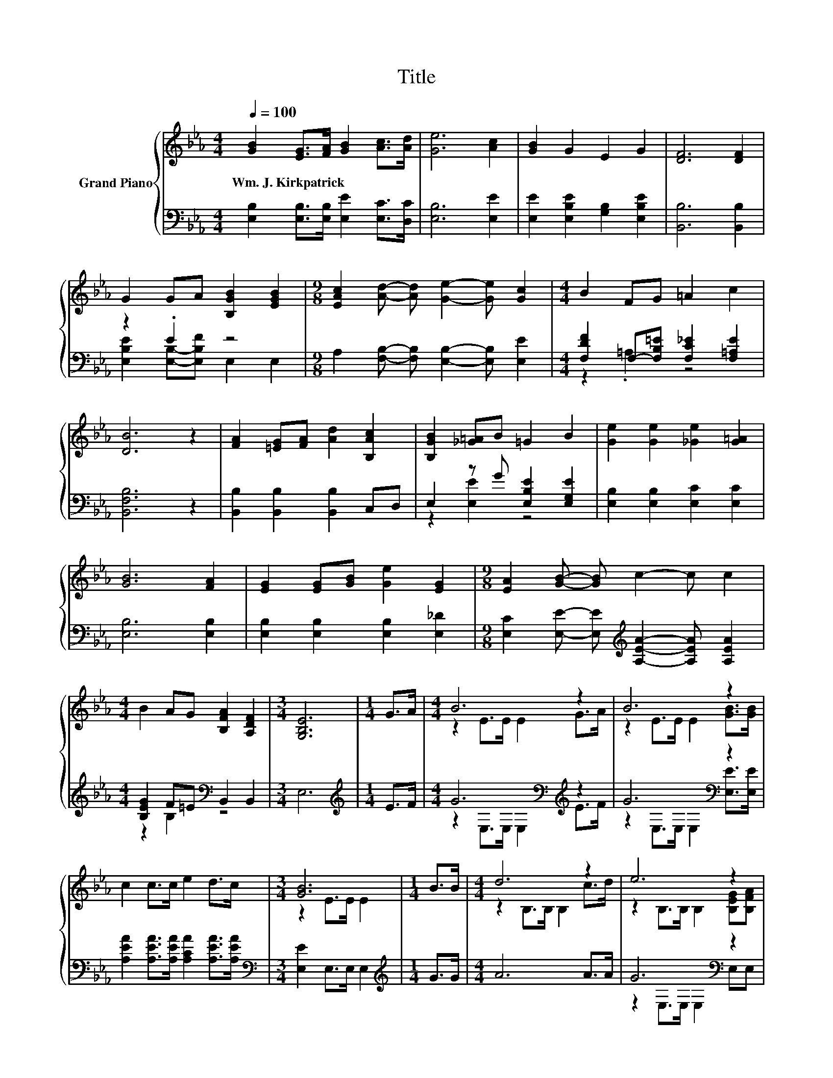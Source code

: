 X:1
T:Title
%%score { ( 1 4 ) | ( 2 3 ) }
L:1/8
Q:1/4=100
M:4/4
K:Eb
V:1 treble nm="Grand Piano"
V:4 treble 
V:2 bass 
V:3 bass 
V:1
 [GB]2 [EG]>[FA] [GB]2 [Ac]>[Ad] | [Ge]6 [Ac]2 | [GB]2 G2 E2 G2 | [DF]6 [DF]2 | %4
w: Wm.~J.~Kirkpatrick * * * * *||||
 G2 GA [B,GB]2 [EGB]2 |[M:9/8] [EAc]2 [Ad]- [Ad] [Ge]2- [Ge] [Gc]2 |[M:4/4] B2 FG =A2 c2 | %7
w: |||
 [DB]6 z2 | [FA]2 [=EG][FA] [Ad]2 [B,Ac]2 | [B,GB]2 [_G=A]B =G2 B2 | [Ge]2 [Ge]2 [_Ge]2 [G=A]2 | %11
w: ||||
 [GB]6 [FA]2 | [EG]2 [EG][GB] [Ge]2 [EG]2 |[M:9/8] [EA]2 [GB]- [GB] c2- c c2 | %14
w: |||
[M:4/4] B2 AG [B,FA]2 [A,DF]2 |[M:3/4] [G,B,E]6 |[M:1/4] G>A |[M:4/4] B6 z2 | B6 z2 | %19
w: |||||
 c2 c>c e2 d>c |[M:3/4] [GB]6 |[M:1/4] B>B |[M:4/4] d6 z2 | e6 z2 | %24
w: |||||
 [EGB][EGB] [EGB]>[CFA] [B,EG]2 [A,DF]>[A,DF] | [G,B,E]6 z2 |] %26
w: ||
V:2
 [E,B,]2 [E,B,]>[E,B,] [E,E]2 [E,C]>[D,C] | [E,B,]6 [E,E]2 | [E,E]2 [E,B,E]2 [G,B,]2 [E,B,E]2 | %3
 [B,,B,]6 [B,,B,]2 | z2 .E2 z4 |[M:9/8] A,2 [F,B,]- [F,B,] [E,B,]2- [E,B,] [E,E]2 | %6
[M:4/4] [F,DF]2 F,-[F,B,=E] [F,C_E]2 [F,=A,E]2 | [B,,F,B,]6 z2 | [B,,B,]2 [B,,B,]2 [B,,B,]2 C,D, | %9
 E,2 z G [E,B,E]2 [E,G,E]2 | [E,B,]2 [E,B,]2 [E,C]2 [E,C]2 | [E,B,]6 [E,B,]2 | %12
 [E,B,]2 [E,B,]2 [E,B,]2 [E,_D]2 |[M:9/8] [E,C]2 [E,E]- [E,E][K:treble] [A,EA]2- [A,EA] [A,EA]2 | %14
[M:4/4] [B,EG]2 F=E[K:bass] B,,2 B,,2 |[M:3/4] E,6 |[M:1/4][K:treble] E>F | %17
[M:4/4] G6[K:bass][K:treble] z2 | G6[K:bass] z2 | [A,EA]2 [A,EA]>[A,EA] [A,CA]2 [A,EA]>[A,EA] | %20
[M:3/4][K:bass] [E,E]2 E,>E, E,2 |[M:1/4][K:treble] G>G |[M:4/4] A6 A>A | G6[K:bass] z2 | %24
 E,E, E,>A,, B,,2 B,,>B,, | E,6 z2 |] %26
V:3
 x8 | x8 | x8 | x8 | [E,B,E]2 [E,B,]-[E,B,F] E,2 E,2 |[M:9/8] x9 |[M:4/4] z2 .=A,2 z4 | x8 | x8 | %9
 z2 [E,E]2 z4 | x8 | x8 | x8 |[M:9/8] x4[K:treble] x5 |[M:4/4] z2 B,2[K:bass] z4 |[M:3/4] x6 | %16
[M:1/4][K:treble] x2 |[M:4/4] z2[K:bass] E,>E, E,2[K:treble] E>F | %18
 z2[K:bass] E,>E, E,2 [E,E]>[E,E] | x8 |[M:3/4][K:bass] x6 |[M:1/4][K:treble] x2 |[M:4/4] x8 | %23
 z2[K:bass] E,>E, E,2 E,E, | x8 | x8 |] %26
V:4
 x8 | x8 | x8 | x8 | x8 |[M:9/8] x9 |[M:4/4] x8 | x8 | x8 | x8 | x8 | x8 | x8 |[M:9/8] x9 | %14
[M:4/4] x8 |[M:3/4] x6 |[M:1/4] x2 |[M:4/4] z2 E>E E2 G>A | z2 E>E E2 [GB]>[GB] | x8 | %20
[M:3/4] z2 E>E E2 |[M:1/4] x2 |[M:4/4] z2 B,>B, B,2 c>d | z2 B,>B, B,2 [B,EG][B,FA] | x8 | x8 |] %26

